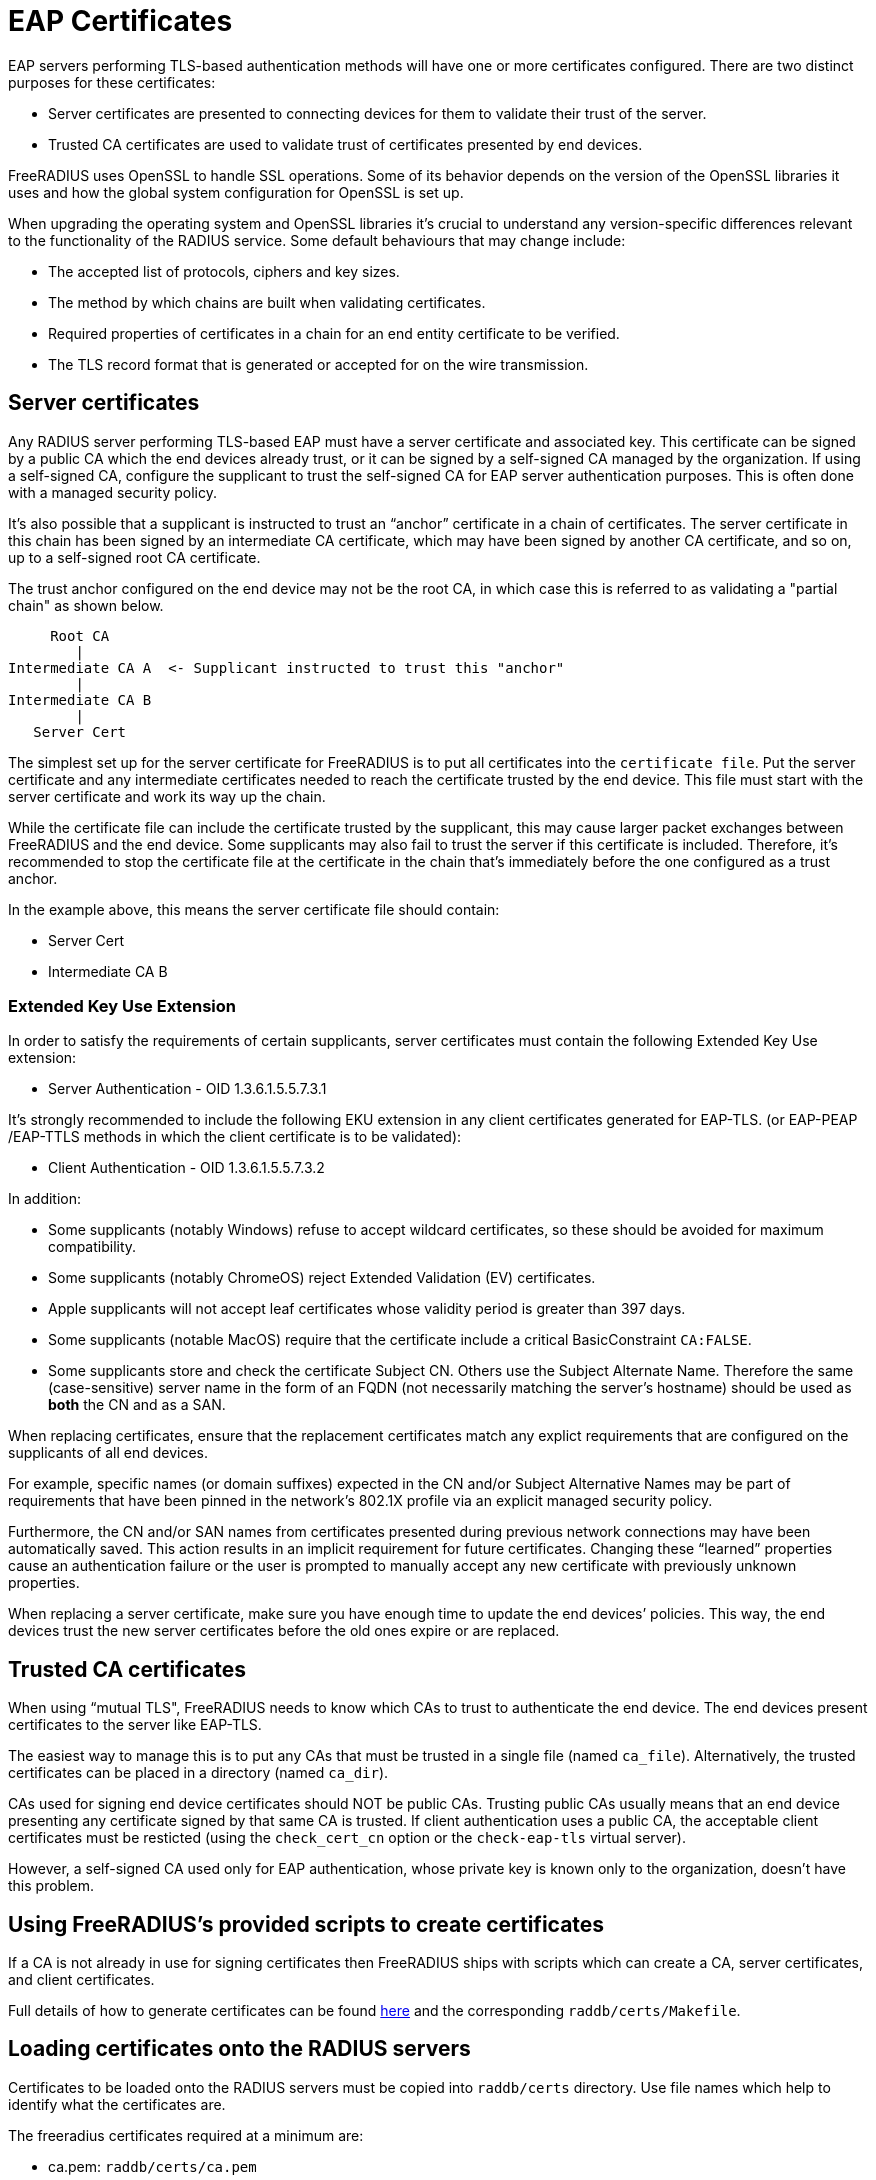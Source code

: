 = EAP Certificates

EAP servers performing TLS-based authentication methods will have one or more
certificates configured. There are two distinct purposes for these certificates:

  * Server certificates are presented to connecting devices for them to validate their trust of the server.
  * Trusted CA certificates are used to validate trust of certificates presented by end devices.

FreeRADIUS uses OpenSSL to handle SSL operations. Some of its behavior depends on the version of the OpenSSL libraries it uses and how the global system configuration for OpenSSL is set up.  

When upgrading the operating system and OpenSSL libraries it's crucial to understand any version-specific differences relevant to the functionality of the RADIUS service. Some default behaviours that may change include:

  * The accepted list of protocols, ciphers and key sizes.
  * The method by which chains are built when validating certificates.
  * Required properties of certificates in a chain for an end entity certificate to be verified.
  * The TLS record format that is generated or accepted for on the wire transmission.

== Server certificates

Any RADIUS server performing TLS-based EAP must have a server certificate and associated key.  This certificate can be signed by a public CA which the end devices already trust, or it can be signed by a self-signed CA managed by the organization. If using a self-signed CA, configure the supplicant to trust the self-signed CA for EAP server authentication purposes. This is often done with a managed security policy.

It’s also possible that a supplicant is instructed to trust an “anchor” certificate in a chain of certificates. The server certificate in this chain has been signed by an intermediate CA certificate, which may have been signed by another CA certificate, and so on, up to a self-signed root CA certificate.

The trust anchor configured on the end device may not be the root CA, in which case this is referred to as validating a "partial chain" as shown below.

         Root CA
            |
    Intermediate CA A  <- Supplicant instructed to trust this "anchor"
            |
    Intermediate CA B
            |
       Server Cert

The simplest set up for the server certificate for FreeRADIUS is to put all certificates into the `certificate file`.  Put the server certificate and any intermediate certificates needed to reach the certificate trusted by the end device. This file must start with the server certificate and work its way up the chain.

While the certificate file can include the certificate trusted by the supplicant, this may cause larger packet exchanges between FreeRADIUS and the end device. Some supplicants may also fail to trust the server if this certificate is included. Therefore, it’s recommended to stop the certificate file at the certificate in the chain that’s immediately before the one configured as a trust anchor.

In the example above, this means the server certificate file should contain:

  * Server Cert
  * Intermediate CA B

=== Extended Key Use Extension

In order to satisfy the requirements of certain supplicants, server
certificates must contain the following Extended Key Use extension:

  * Server Authentication - OID 1.3.6.1.5.5.7.3.1

It's strongly recommended to include the following EKU extension in any client certificates generated for EAP-TLS.  (or EAP-PEAP /EAP-TTLS methods in which the client certificate is to be validated):

  * Client Authentication - OID 1.3.6.1.5.5.7.3.2

In addition:

  * Some supplicants (notably Windows) refuse to accept wildcard certificates, so these should be avoided for maximum compatibility.
  * Some supplicants (notably ChromeOS) reject Extended Validation (EV) certificates.
  * Apple supplicants will not accept leaf certificates whose validity period is greater than 397 days.
  * Some supplicants (notable MacOS) require that the certificate include a critical BasicConstraint `CA:FALSE`.
  * Some supplicants store and check the certificate Subject CN. Others use the Subject Alternate Name. Therefore the same (case-sensitive) server name in the form of an FQDN (not necessarily matching the server's hostname) should be used as *both* the CN and as a SAN.

When replacing certificates, ensure that the replacement certificates match any explict requirements that are configured on the supplicants of all end devices.

For example, specific names (or domain suffixes) expected in the CN and/or
Subject Alternative Names may be part of requirements that have been pinned in
the network's 802.1X profile via an explicit managed security policy.

Furthermore, the CN and/or SAN names from certificates presented during previous network connections may have been automatically saved. This action results in an implicit requirement for future certificates. Changing these “learned” properties cause an authentication failure or the user is prompted to manually accept any new certificate with previously unknown properties.

When replacing a server certificate, make sure you have enough time to update the end devices’ policies. This way, the end devices trust the new server certificates before the old ones expire or are replaced.

== Trusted CA certificates

When using “mutual TLS", FreeRADIUS needs to know which CAs to trust to authenticate the end device.  The end devices present certificates to the server like EAP-TLS.

The easiest way to manage this is to put any CAs that must be trusted in a single file (named `ca_file`). Alternatively, the trusted certificates can be placed in a directory (named `ca_dir`).

CAs used for signing end device certificates should NOT be public CAs. Trusting public CAs usually means that an end device presenting any certificate signed by that same CA is trusted. If client authentication uses a public CA, the acceptable client certificates must be resticted (using the `check_cert_cn` option or the `check-eap-tls` virtual server).

However, a self-signed CA used only for EAP authentication, whose private key is known only to the organization, doesn’t have this problem.


== Using FreeRADIUS's provided scripts to create certificates

If a CA is not already in use for signing certificates then FreeRADIUS
ships with scripts which can create a CA, server certificates, and client
certificates.

Full details of how to generate certificates can be found xref:reference:raddb/certs/index.adoc[here] and the corresponding `raddb/certs/Makefile`.

== Loading certificates onto the RADIUS servers

Certificates to be loaded onto the RADIUS servers must be copied into
`raddb/certs` directory.  Use file names which help to identify
what the certificates are.

The freeradius certificates required at a minimum are:

* ca.pem: `raddb/certs/ca.pem`
* server.pem: `raddb/certs/server.pem`
* server.key: `raddb/certs/server.key`

If additional certificates are needed for different EAP methods (e.g. EAP-PEAP
using one server certificate and EAP-TLS using another) then generate and add the required certificates into this directory.

== Certificates in the FreeRADIUS EAP Configuration

Certificate settings for EAP are found in the eap module configuration
located in the `raddb/mods-enabled/eap` directory.

If a common set of certificates is used by all EAP methods then it will
be set in a `tls-config` section called `tls-common`. This section is referenced
within each EAP method that's enabled.

This section contains at least the following:

    tls-config tls-common {
    #    private_key_password = whatever
        private_key_file = ${certdir}/server.key
        certificate_file = ${certidir}/server.pem
        auto_chain = no
        ca_file = ${cadir}/ca.pem
    #    ca_dir = ${cadir}/trusted
        tls_min_version = "1.1"
        tls_max_version = "1.2"
    }

If applicable, the `private_key_password` item must be un-commented and set to the password used when generating the private key,

The `certificate_file` and `private_key_file` items refer to files that contain
the server certificate (followed by intermediate CAs up to but not including
the CA trusted by supplicants) and the private key corresponding to the server
certificate, respectively.

By setting the `auto_chain` item to `no` the certificate chain will be
presented to the end device as it is in the server certificate file.  With
`auto_chain` set to `yes` OpenSSL automatically creates a chain. The chain is based on the certificates in `ca_file` and `ca_dir`. OpenSSL's automatic chain building behaviour differs greatly between versions and may result in a chain that may not reflect what the supplicant expects.

The `ca_file` item refers to a file that contains CA certificates
which FreeRADIUS trusts when checking client certificates.

The `ca_dir` item refers to a directory containing CA certificates which
FreeRADIUS trusts when checking client certificates. Additionally, any Certificate Revocation Lists (CR) are included. After modifying this directory the `c_rehash` command must be run.

[NOTE]
====
The set of certificates present in `ca_file` determines the list of
Distingished Names trusted by the server which are sent to an end device when a
client certificate is requested. For example during EAP-TLS authentication, or
during PEAP or EAP-TTLS when mutual authentication is requested. This
**not** true for trusted certificates within the `ca_path` directory.
====

Many supplicants won't send a client certificate unless its issuer is in the list of trusted certificates sent by the server. Also, the client's issuer may be in the configured client certificate chain. Also. The supplicant won't send a certificate if the list of trusted certificates is empty. This means no ca_file is configured with trusted certificates placed in the ca_dir.

Many supplicants won't send a client certificate unless its issuer (or one of the configured client certificate chain issuers) is in the list of trusted certificates sent by the server. Also, the supplicant won't send a certificate if the list of trusted certificates is empty. This means no ca_file is configured with trusted certificates placed in the ca_dir.

The `tls_min_version` and `tls_max_version` items control which TLS versions
are acceptable.

In order to allow supplicants to connect using TLS versions 1.0 or
1.1 the option `cipher_list` within the `tls-config` may need to be set as
follows
```
    tls-config tls-common {
        ...
        cipher_list = "DEFAULT@SECLEVEL=1"
        ...
    }
```
This situation arises if the server's system default for `SECLEVEL` is higher.

For strong security we recommend setting `tls_min_version` to `1.2` or `1.3`.However this setting might prevent end devices on older operating systems from connecting.


=== Different certificates for different EAP methods

If different certificates are required for different EAP methods then create
additional `tls-config` sections with distinct names. Reference the
corresponding `tls-config` section in the configuration section for each EAP
method

Example 'tls-config' section
```

    tls-config eap-peap-tls-config {
        ...
        private_key_file = ${certdir}/server-peap.key
        certificate_file = ${certdir}/server-peap.pem
        ...
    }

    peap {
       ...
       tls = eap-peap-tls-config
       ...
    }
```

Add the new certificate and key to the servers.
